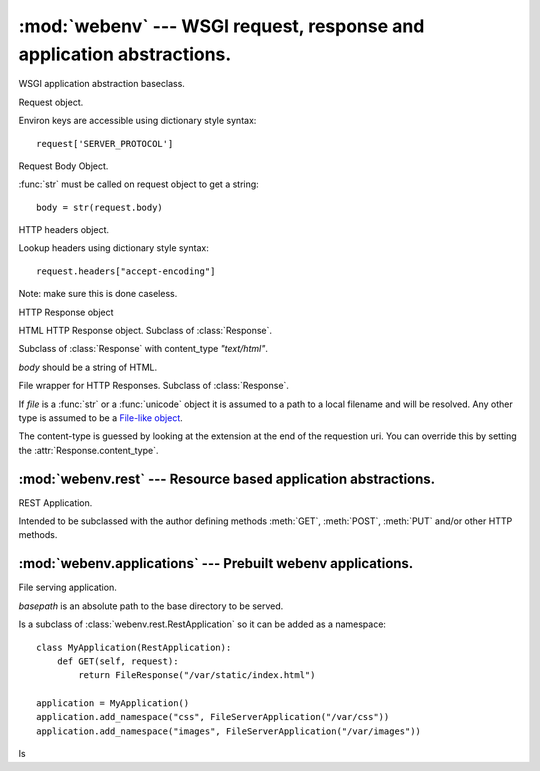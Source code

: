 :mod:`webenv` --- WSGI request, response and application abstractions.
======================================================================

.. module:: webenv
   :synopsis: A thin abstraction layer on top of wsgi providing request, response and application abstractions.
.. moduleauthor:: Mikeal Rogers <mikeal.rogers@gmail.com>
.. sectionauthor:: Mikeal Rogers <mikeal.rogers@gmail.com>

.. class:: Application()

   WSGI application abstraction baseclass. 
   
   .. method:: handler(request)
   
      Method must be implemented by subclass. 
      
      Takes a :class:`Request` instance and returns a :class:`Response` instance.
      
      Simplest usage::
      
         from webenv import Application
         
         class MyApplication(Application):
             def handler(self, request):
                 if request.path == '/':
                     return HtmlResponse(open('index.html', 'r').read())

.. class:: Request(environ, start_response)

   Request object. 
   
   Environ keys are accessible using dictionary style syntax::
      
      request['SERVER_PROTOCOL']
   
   .. attribute:: body
   
      :class:`Body` instance.
      
   .. attribute:: method
   
      HTTP request method::
      
         if request.method == "GET":
      
   .. attribute:: headers
   
      :class:`Headers` instance.
      
.. class:: Body(request)

   Request Body Object.
   
   :func:`str` must be called on request object to get a string::
   
      body = str(request.body)
      
.. class:: Headers(request)

   HTTP headers object. 
   
   Lookup headers using dictionary style syntax::
   
      request.headers["accept-encoding"]
      
   Note: make sure this is done caseless.
   
.. class:: Response([body])

   HTTP Response object
   
   .. attribute:: status
   
      HTTP status, must be full response string not an integer status code.
      
      Default is `"200 Ok"`
      
   .. attribute:: content_type
   
      HTTP content-type, default is `"text/plain"`. 
      
      A list of acceptable content-types is http://en.wikipedia.org/wiki/Internet_media_type
   
   .. attribute:: body
   
      HTTP response body. If value has an iterator the iterator will be used in the response 
      objects iterator.
      
   .. method:: add_header(name, value)
   
      Add a header to the HTTP response::
      
         response.add_header('Cache-Controler', 'no-cache')

.. class:: HtmlResponse(body)

   HTML HTTP Response object. Subclass of :class:`Response`.
   
   Subclass of :class:`Response` with content_type `"text/html"`.
   
   `body` should be a string of HTML.

.. class:: FileResponse(file)

   File wrapper for HTTP Responses. Subclass of :class:`Response`.
   
   If *file* is a :func:`str` or a :func:`unicode` object it is assumed to a path to a local 
   filename and will be resolved. Any other type is assumed to be a 
   `File-like object <http://docs.python.org/library/stdtypes.html#file-objects>`_.
   
   The content-type is guessed by looking at the extension at the end of the requestion uri.
   You can override this by setting the :attr:`Response.content_type`.

   .. attribute:: readsize
   
      Size of the read chunks for the response iterator. Default is `1024`.

   .. attribute:: size
   
      Optional attribute. If a filename is given to the constructor the file size will be 
      used, if not size will not be set and the `content-length` header will not be set.
   
   .. method:: guess_content_type(path)
   
      Guess the :attr:`Response.content_type` given a specific path.
      
.. class Response303::
   
   HTTP 303 Response object. Subclass of :class:`Response`.

.. class Response404::

   HTTP 404 Response object. Subclass of :class:`Response`.

.. class Response403::

   HTTP 403 Response object. Subclass of :class:`Response`.

.. class Response405::

   HTTP 405 Response object. Subclass of :class:`Response`.

.. class Response500::

   HTTP 500 Response object. Subclass of :class:`Response`.

.. class ResponseTraceback::

   HTTP 500 Response with a Python Traceback in the body. Subclass of :class:`Response`.

.. class ResponseHtmlTraceback::

   HTTP 500 Response with a Python Traceback formatted in html. Subclass of :class:`Response`.
   
   Requires pygments to be installed. TODO, finish this.

:mod:`webenv.rest` --- Resource based application abstractions.
----------------------------------------------------------------------

.. module:: webenv.rest
   :synopsis: Resource based application abstractions.
.. moduleauthor:: Mikeal Rogers <mikeal.rogers@gmail.com>
.. sectionauthor:: Mikeal Rogers <mikeal.rogers@gmail.com>

.. class:: RestApplication()

   REST Application.
   
   Intended to be subclassed with the author defining methods :meth:`GET`, :meth:`POST`, 
   :meth:`PUT` and/or other HTTP methods.
   
   .. method:: GET(request[, *rest_args])
   
      HTTP GET handler. Not implemented by baseclass, optionally implemented by subclass.
      
      *request* is an instance of :class:`Request`.
      
      The request path is broken up and sent to rest_args::
      
         class MyRestApplication(RestApplication):
             def GET(self, request, action, user, method=None):
                 print action, user, method
                 return Response()

      Creates an application that prints::

         >>> urllib2.urlopen("http://localhost/action1/testuser")
         action1 testuser None
         >>> urllib2.urlopen("http://localhost/a/testuser/another.txt")
         a testuser another.txt

   .. method:: PUT(request[, *rest_args])
   
      HTTP PUT handler. Not implemented by baseclass, optionally implemented by subclass.
   
      Usage identical to :meth:`GET`.
   
   .. method:: POST(request[, *rest_args])
   
      HTTP POST handler. Not implemented by baseclass, optionally implemented by subclass.
      
      Usage identical to :meth:`GET`.
         
   .. method:: add_namespace(name, rest_application)

      Add a REST application to a specific namespace.
   
      This method allows you to reuse :class:`RestApplication` subclasses::
      
         class PagesApplication(RestApplication):
             def GET(self, request, *args):
                 print "Pages::", args
                 return Response()
         
         class IndexApplication(RestApplication):
             def GET(self, request, *args):
                 print "Index::", args
                 return Response()

         index_application = IndexApplication()
         index_application.add_namespace("pages", PagesApplication())

      And now `index_application` will print::
      
         >>> urllib2.urlopen("http://localhost/blah")
         Index:: ('blah')
         >>> urllib2.urlopen("http://localhost/pages/aa/bb/cc")
         Pages:: ('aa', 'bb', 'bb') 
      
:mod:`webenv.applications` --- Prebuilt webenv applications.
----------------------------------------------------------------------

.. module:: webenv.applications
   :synopsis: Prebuilt webenv applications.
.. moduleauthor:: Mikeal Rogers <mikeal.rogers@gmail.com>
.. sectionauthor:: Mikeal Rogers <mikeal.rogers@gmail.com>

.. class:: FileServerApplication(basepath)

   File serving application.
   
   *basepath* is an absolute path to the base directory to be served.
   
   Is a subclass of :class:`webenv.rest.RestApplication` so it can be added as a namespace::
   
      class MyApplication(RestApplication):
          def GET(self, request):
              return FileResponse("/var/static/index.html")
              
      application = MyApplication()
      application.add_namespace("css", FileServerApplication("/var/css"))
      application.add_namespace("images", FileServerApplication("/var/images"))
      
   ls





